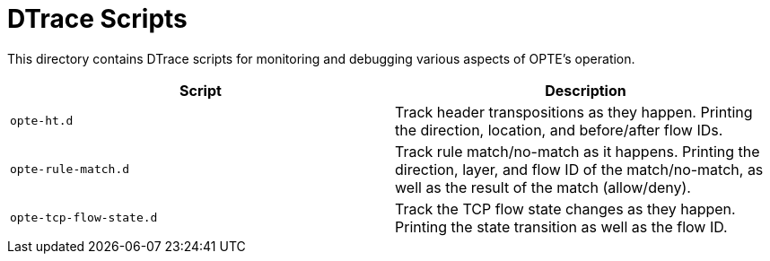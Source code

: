 = DTrace Scripts

This directory contains DTrace scripts for monitoring and debugging
various aspects of OPTE's operation.

|===
|Script |Description

a|`opte-ht.d`
|Track header transpositions as they happen. Printing the direction,
location, and before/after flow IDs.

a|`opte-rule-match.d`
|Track rule match/no-match as it happens. Printing the direction,
 layer, and flow ID of the match/no-match, as well as the result of
 the match (allow/deny).

a|`opte-tcp-flow-state.d`
|Track the TCP flow state changes as they happen. Printing the state
 transition as well as the flow ID.

|===

